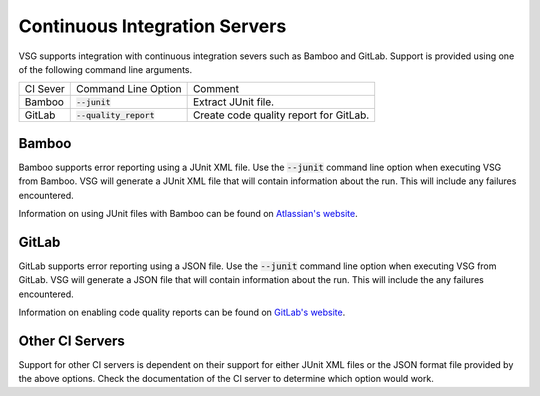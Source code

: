 Continuous Integration Servers
------------------------------

VSG supports integration with continuous integration severs such as Bamboo and GitLab.
Support is provided using one of the following command line arguments.

+----------+-------------------------------+-------------------------------------------------+
| CI Sever | Command Line Option           | Comment                                         |
+----------+-------------------------------+-------------------------------------------------+
| Bamboo   | :code:`--junit`               | Extract JUnit file.                             |
+----------+-------------------------------+-------------------------------------------------+
| GitLab   | :code:`--quality_report`      | Create code quality report for GitLab.          |
+----------+-------------------------------+-------------------------------------------------+

Bamboo
######

Bamboo supports error reporting using a JUnit XML file.
Use the :code:`--junit` command line option when executing VSG from Bamboo.
VSG will generate a JUnit XML file that will contain information about the run.
This will include any failures encountered.

Information on using JUnit files with Bamboo can be found on `Atlassian's website <https://confluence.atlassian.com/bamboo/junit-parser-289277056.html>`_.

GitLab
######

GitLab supports error reporting using a JSON file.
Use the :code:`--junit` command line option when executing VSG from GitLab.
VSG will generate a JSON file that will contain information about the run.
This will include the any failures encountered.

Information on enabling code quality reports can be found on `GitLab's website <https://docs.gitlab.com/ee/ci/testing/code_quality.html>`_.

Other CI Servers
################

Support for other CI servers is dependent on their support for either JUnit XML files or the JSON format file provided by the above options.
Check the documentation of the CI server to determine which option would work.
